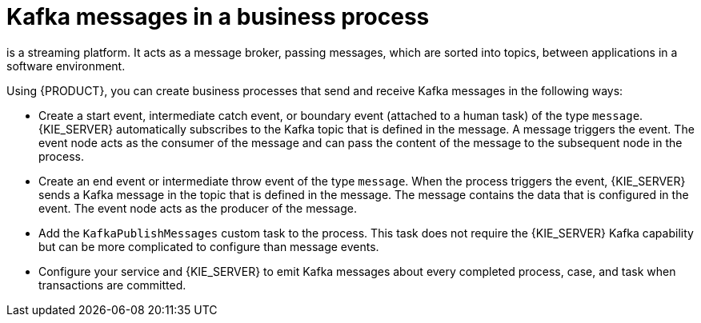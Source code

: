 [id='integration-kafka-con_{context}']
= Kafka messages in a business process

ifdef::JBPM,DROOLS,OP[]
Apache Kafka
endif::JBPM,DROOLS,OP[]
ifdef::PAM,DM[]
{KAFKA_PRODUCT}, based on Apache Kafka,
endif::PAM,DM[]
is a streaming platform. It acts as a message broker, passing messages, which are sorted into topics, between applications in a software environment.

Using {PRODUCT}, you can create business processes that send and receive Kafka messages in the following ways:

* Create a start event, intermediate catch event, or boundary event (attached to a human task) of the type `message`. {KIE_SERVER} automatically subscribes to the Kafka topic that is defined in the message. A message triggers the event. The event node acts as the consumer of the message and can pass the content of the message to the subsequent node in the process.

* Create an end event or intermediate throw event of the type `message`. When the process triggers the event, {KIE_SERVER} sends a Kafka message in the topic that is defined in the message. The message contains the data that is configured in the event. The event node acts as the producer of the message.

* Add the `KafkaPublishMessages` custom task to the process. This task does not require the {KIE_SERVER} Kafka capability but can be more complicated to configure than message events.

* Configure your service and {KIE_SERVER} to emit Kafka messages about every completed process, case, and task when transactions are committed.
